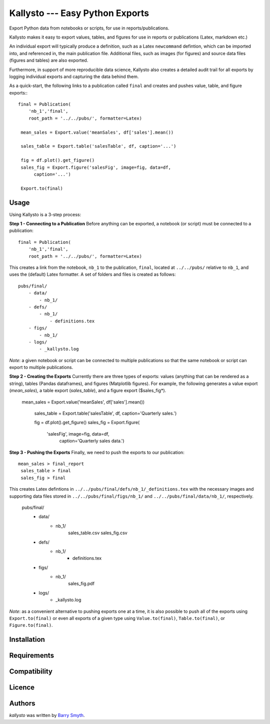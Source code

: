 Kallysto --- Easy Python Exports
========

Export Python data from notebooks or scripts, for use in reports/publications.

Kallysto makes it easy to export values, tables, and figures for use in
reports or publications (Latex, markdown etc.)

An individual export will typically produce a definition, such as a Latex ``newcommand`` defintion, which can be imported into, and referenced in, the main publication file. Additional files, such as images (for figures) and source data files (figures and tables) are also exported.

Furthermore, in support of more reproducible data science, Kallysto also creates a detailed audit trail for all exports by logging individual exports and capturing the data behind them.

As a quick-start, the following links to a publication called ``final`` and creates and pushes value, table, and figure exports:::

    final = Publication(
        'nb_1','final',
        root_path = '../../pubs/', formatter=Latex)

     mean_sales = Export.value('meanSales', df['sales'].mean())

     sales_table = Export.table('salesTable', df, caption='...')

     fig = df.plot().get_figure()
     sales_fig = Export.figure('salesFig', image=fig, data=df,
          caption='...')

     Export.to(final)

Usage
-----

Using Kallysto is a 3-step process:

**Step 1 - Connecting to a Publication**
Before anything can be exported, a notebook (or script) must be connected to a publication::

    final = Publication(
        'nb_1','final',
        root_path = '../../pubs/', formatter=Latex)

This creates a link from the notebook, ``nb_1`` to the publication, ``final``, located at ``../../pubs/`` relative to ``nb_1``, and uses the (default) Latex formatter. A set of folders and files is created as follows::

    pubs/final/
        - data/
            - nb_1/
        - defs/
            - nb_1/
                - definitions.tex
        - figs/
            - nb_1/
        - logs/
            - _kallysto.log

*Note*: a given notebook or script can be connected to multiple publications so that the same notebook or script can export to multiple publications.

**Step 2 - Creating the Exports**
Currently there are three types of exports: values (anything that can be rendered as a string), tables (Pandas dataframes), and figures (Matplotlib figures). For example, the following generates a value export (*mean_sales*), a table export (*sales_table*), and a figure export ($sales_fig*).

    mean_sales = Export.value('meanSales', df['sales'].mean())

     sales_table = Export.table('salesTable', df, caption='Quarterly sales.')

     fig = df.plot().get_figure()
     sales_fig = Export.figure(
         'salesFig', image=fig, data=df,
          caption='Quarterly sales data.')

**Step 3 - Pushing the Exports**
Finally, we need to push the exports to our publication::

    mean_sales > final_report
     sales_table > final
     sales_fig > final

This creates Latex defintions in ``../../pubs/final/defs/nb_1/_definitions.tex`` with the necessary images and supporting data files stored in ``../../pubs/final/figs/nb_1/`` and ``../../pubs/final/data/nb_1/``, respectively.

    pubs/final/
        - data/
            - nb_1/
                sales_table.csv
                sales_fig.csv
        - defs/
            - nb_1/
                - definitions.tex
        - figs/
            - nb_1/
                sales_fig.pdf
        - logs/
            - _kallysto.log

*Note*: as a convenient alternative to pushing exports one at a time, it is also possible to push all of the exports using ``Export.to(final)`` or even all exports of a given type using ``Value.to(final)``, ``Table.to(final)``, or ``Figure.to(final)``.












Installation
------------

Requirements
------------

Compatibility
-------------

Licence
-------

Authors
-------

`kallysto` was written by `Barry Smyth <barry.smyth@ucd.ie>`_.
